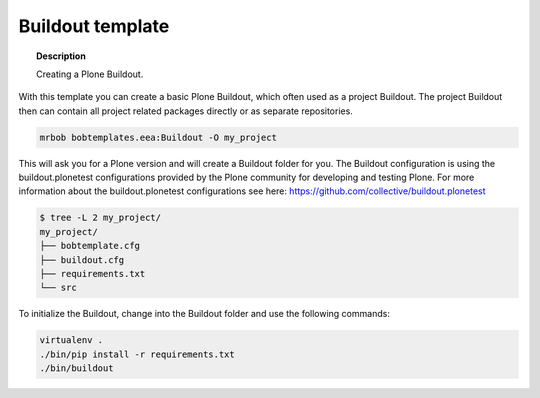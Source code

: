 =================
Buildout template
=================

.. topic:: Description

    Creating a Plone Buildout.


With this template you can create a basic Plone Buildout, which often used as a project Buildout. The project Buildout then can contain all project related packages directly or as separate repositories.

.. code-block:: shell

    mrbob bobtemplates.eea:Buildout -O my_project

This will ask you for a Plone version and will create a Buildout folder for you. The Buildout configuration is using the buildout.plonetest configurations provided by the Plone community for developing and testing Plone. For more information about the buildout.plonetest configurations see here: https://github.com/collective/buildout.plonetest

.. code-block:: shell

    $ tree -L 2 my_project/
    my_project/
    ├── bobtemplate.cfg
    ├── buildout.cfg
    ├── requirements.txt
    └── src

To initialize the Buildout, change into the Buildout folder and use the following commands:

.. code-block:: shell

    virtualenv .
    ./bin/pip install -r requirements.txt
    ./bin/buildout

